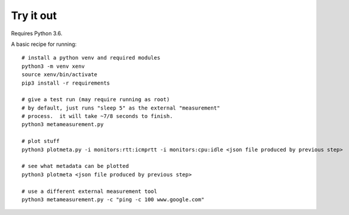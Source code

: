 
Try it out
----------

Requires Python 3.6.

A basic recipe for running::

    # install a python venv and required modules
    python3 -m venv xenv
    source xenv/bin/activate
    pip3 install -r requirements

    # give a test run (may require running as root)
    # by default, just runs "sleep 5" as the external "measurement" 
    # process.  it will take ~7/8 seconds to finish.
    python3 metameasurement.py

    # plot stuff
    python3 plotmeta.py -i monitors:rtt:icmprtt -i monitors:cpu:idle <json file produced by previous step>

    # see what metadata can be plotted
    python3 plotmeta <json file produced by previous step>

    # use a different external measurement tool
    python3 metameasurement.py -c "ping -c 100 www.google.com" 
